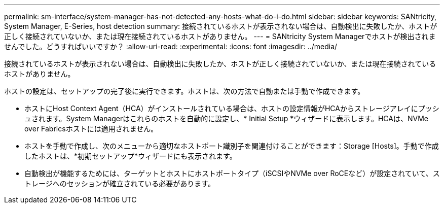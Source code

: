 ---
permalink: sm-interface/system-manager-has-not-detected-any-hosts-what-do-i-do.html 
sidebar: sidebar 
keywords: SANtricity, System Manager, E-Series, host detection 
summary: 接続されているホストが表示されない場合は、自動検出に失敗したか、ホストが正しく接続されていないか、または現在接続されているホストがありません。 
---
= SANtricity System Managerでホストが検出されませんでした。どうすればいいですか？
:allow-uri-read: 
:experimental: 
:icons: font
:imagesdir: ../media/


[role="lead"]
接続されているホストが表示されない場合は、自動検出に失敗したか、ホストが正しく接続されていないか、または現在接続されているホストがありません。

ホストの設定は、セットアップの完了後に実行できます。ホストは、次の方法で自動または手動で作成できます。

* ホストにHost Context Agent（HCA）がインストールされている場合は、ホストの設定情報がHCAからストレージアレイにプッシュされます。System Managerはこれらのホストを自動的に設定し、* Initial Setup *ウィザードに表示します。HCAは、NVMe over Fabricsホストには適用されません。
* ホストを手動で作成し、次のメニューから適切なホストポート識別子を関連付けることができます：Storage [Hosts]。手動で作成したホストは、*初期セットアップ*ウィザードにも表示されます。
* 自動検出が機能するためには、ターゲットとホストにホストポートタイプ（iSCSIやNVMe over RoCEなど）が設定されていて、ストレージへのセッションが確立されている必要があります。

